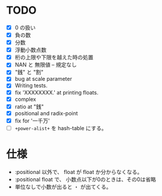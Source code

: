 # -*- mode: org -*-

* TODO

- [X] 0 の扱い
- [X] 負の数
- [X] 分数
- [X] 浮動小数点数
- [X] 桁の上限や下限を越えた時の処置
- [X] NAN と 無限値 -- 規定なし
- [X] "銭" と "割"
- [X] bug at scale parameter
- [X] Writing tests.
- [X] fix 'XXXXXXXX.' at printing floats.
- [X] complex
- [X] ratio at "銭"
- [X] positional and radix-point
- [X] fix for '一千万'
- [ ] =+power-alist+= を hash-table にする。

* 仕様

- :positional 以外で、 float が float か分からなくなる。
- :positional float で、 小数点以下が0のときは、その0は省略
- 単位なしで小数が出ると ・ が出てくる。
